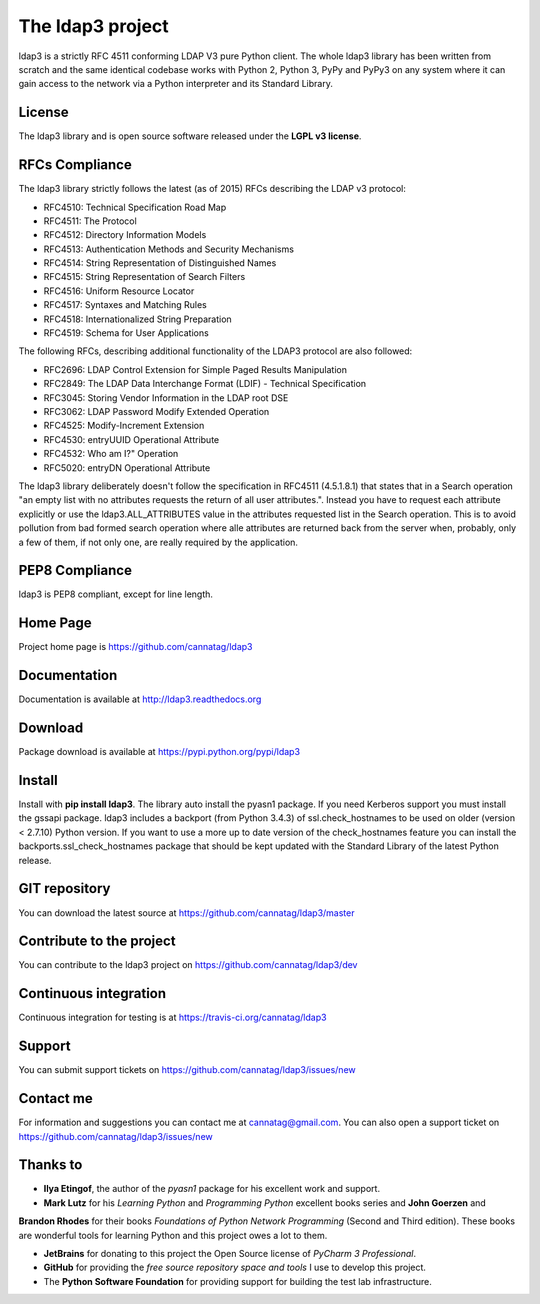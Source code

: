 The ldap3 project
#################

ldap3 is a strictly RFC 4511 conforming LDAP V3 pure Python client. The whole ldap3 library has been written from scratch
and the same identical codebase works with Python 2, Python 3, PyPy and PyPy3 on any system where it can gain access to
the network via a Python interpreter and its Standard Library.


License
-------

The ldap3 library and is open source software released under the **LGPL v3 license**.


RFCs Compliance
---------------

The ldap3 library strictly follows the latest (as of 2015) RFCs describing the LDAP v3 protocol:

* RFC4510: Technical Specification Road Map
* RFC4511: The Protocol
* RFC4512: Directory Information Models
* RFC4513: Authentication Methods and Security Mechanisms
* RFC4514: String Representation of Distinguished Names
* RFC4515: String Representation of Search Filters
* RFC4516: Uniform Resource Locator
* RFC4517: Syntaxes and Matching Rules
* RFC4518: Internationalized String Preparation
* RFC4519: Schema for User Applications

The following RFCs, describing additional functionality of the LDAP3 protocol are also followed:

* RFC2696: LDAP Control Extension for Simple Paged Results Manipulation
* RFC2849: The LDAP Data Interchange Format (LDIF) - Technical Specification
* RFC3045: Storing Vendor Information in the LDAP root DSE
* RFC3062: LDAP Password Modify Extended Operation
* RFC4525: Modify-Increment Extension
* RFC4530: entryUUID Operational Attribute
* RFC4532: Who am I?" Operation
* RFC5020: entryDN Operational Attribute

The ldap3 library deliberately doesn't follow the specification in RFC4511 (4.5.1.8.1) that states that in a Search
operation "an empty list with no attributes requests the return of all user attributes.". Instead you have to request
each attribute explicitly or use the ldap3.ALL_ATTRIBUTES value in the attributes requested list in the Search operation.
This is to avoid pollution from bad formed search operation where alle attributes are returned back from the server when,
probably, only a few of them, if not only one, are really required by the application.


PEP8 Compliance
---------------

ldap3 is PEP8 compliant, except for line length.


Home Page
---------

Project home page is https://github.com/cannatag/ldap3


Documentation
-------------

Documentation is available at http://ldap3.readthedocs.org


Download
--------

Package download is available at https://pypi.python.org/pypi/ldap3


Install
-------

Install with **pip install ldap3**. The library auto install the pyasn1 package. If you need Kerberos support you must
install the gssapi package. ldap3 includes a backport (from Python 3.4.3) of ssl.check_hostnames to be used on older
(version < 2.7.10) Python version. If you want to use a more up to date version of the check_hostnames feature you can
install the backports.ssl_check_hostnames package that should be kept updated with the Standard Library of the latest
Python release.


GIT repository
--------------

You can download the latest source at https://github.com/cannatag/ldap3/master


Contribute to the project
-------------------------

You can contribute to the ldap3 project on https://github.com/cannatag/ldap3/dev


Continuous integration
----------------------

Continuous integration for testing is at https://travis-ci.org/cannatag/ldap3


Support
-------

You can submit support tickets on https://github.com/cannatag/ldap3/issues/new


Contact me
----------

For information and suggestions you can contact me at cannatag@gmail.com. You can also open a support ticket on
https://github.com/cannatag/ldap3/issues/new


Thanks to
---------

* **Ilya Etingof**, the author of the *pyasn1* package for his excellent work and support.

* **Mark Lutz** for his *Learning Python* and *Programming Python* excellent books series and **John Goerzen** and
**Brandon Rhodes** for their books *Foundations of Python Network Programming* (Second and Third edition).
These books are wonderful tools for learning Python and this project owes a lot to them.

* **JetBrains** for donating to this project the Open Source license of *PyCharm 3 Professional*.

* **GitHub** for providing the *free source repository space and tools* I use to develop this project.

* The **Python Software Foundation** for providing support for building the test lab infrastructure.
